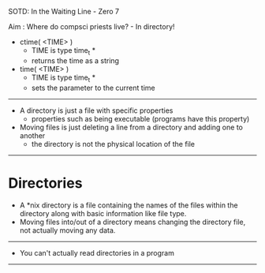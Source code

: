 SOTD: In the Waiting Line - Zero 7

Aim : Where do compsci priests live? - In directory!

- ctime( <TIME> )
  - TIME is type time_t *
  - returns the time as a string
- time( <TIME> )
  - TIME is type time_t *
  - sets the parameter to the current time
-----
- A directory is just a file with specific properties
  - properties such as being executable (programs have this property)
- Moving files is just deleting a line from a directory and adding one to another
  - the directory is not the physical location of the file
-----
* Directories
- A *nix directory is a file containing the names of the files within the directory along with basic information like file type.
- Moving files into/out of a directory means changing the directory file, not actually moving any data.
-----
- You can't actually read directories in a program
-----
